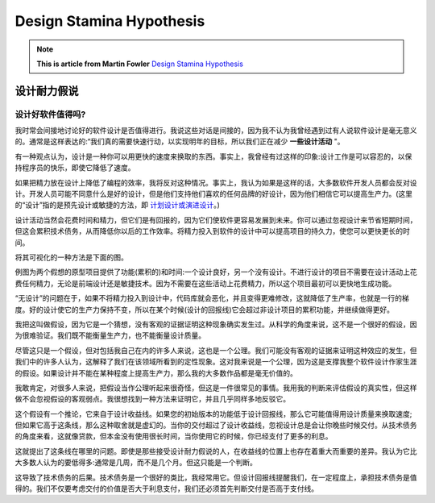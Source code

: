 Design Stamina Hypothesis 
==========================================

.. note::
  **This is article from Martin Fowler** `Design Stamina Hypothesis <https://martinfowler.com/bliki/DesignStaminaHypothesis.html>`_


设计耐力假说
-------------


设计好软件值得吗?
^^^^^^^^^^^^^^^^^

我时常会间接地讨论好的软件设计是否值得进行。我说这些对话是间接的，因为我不认为我曾经遇到过有人说软件设计是毫无意义的。通常是这样表达的:“我们真的需要快速行动，以实现明年的目标，所以我们正在减少 **一些设计活动** "。

有一种观点认为，设计是一种你可以用更快的速度来换取的东西。事实上，我曾经有过这样的印象:设计工作是可以容忍的，以保持程序员的快乐，即使它降低了速度。

如果把精力放在设计上降低了编程的效率，我将反对这种情况。事实上，我认为如果是这样的话，大多数软件开发人员都会反对设计。开发人员可能不同意什么是好的设计，但是他们支持他们喜欢的任何品牌的好设计，因为他们相信它可以提高生产力。(这里的“设计”指的是预先设计或敏捷的方法，即 `计划设计或演进设计 <https://martinfowler.com/articles/designDead.html>`_。)

设计活动当然会花费时间和精力，但它们是有回报的，因为它们使软件更容易发展到未来。你可以通过忽视设计来节省短期时间，但这会累积技术债务，从而降低你以后的工作效率。将精力投入到软件的设计中可以提高项目的持久力，使您可以更快更长的时间。

将其可视化的一种方法是下面的图。

.. image:: ../../images/designStaminaGraph.gif
  :width: 500px


例图为两个假想的原型项目提供了功能(累积的)和时间:一个设计良好，另一个没有设计。不进行设计的项目不需要在设计活动上花费任何精力，无论是前端设计还是敏捷技术。因为不需要在这些活动上花费精力，所以这个项目最初可以更快地生成功能。

“无设计”的问题在于，如果不将精力投入到设计中，代码库就会恶化，并且变得更难修改，这就降低了生产率，也就是一行的梯度。好的设计使它的生产力保持不变，所以在某个时候(设计的回报线)它会超过非设计项目的累积功能，并继续做得更好。

我把这叫做假设，因为它是一个猜想，没有客观的证据证明这种现象确实发生过。从科学的角度来说，这不是一个很好的假设，因为很难验证。我们既不能衡量生产力，也不能衡量设计质量。

尽管这只是一个假设，但对包括我自己在内的许多人来说，这也是一个公理。我们可能没有客观的证据来证明这种效应的发生，但我们中的许多人认为，这解释了我们在该领域所看到的定性现象。这对我来说是一个公理，因为这是支撑我整个软件设计作家生涯的假设。如果设计并不能在某种程度上提高生产力，那么我的大多数作品都是毫无价值的。

我敢肯定，对很多人来说，把假设当作公理听起来很奇怪，但这是一件很常见的事情。我用我的判断来评估假设的真实性，但这样做不会忽视假设的客观弱点。我很想找到一种方法来证明它，并且几乎同样多地反驳它。

这个假设有一个推论，它来自于设计收益线。如果您的初始版本的功能低于设计回报线，那么它可能值得用设计质量来换取速度;但如果它高于这条线，那么这种取舍就是虚幻的。当你的交付超过了设计收益线，忽视设计总是会让你晚些时候交付。从技术债务的角度来看，这就像贷款，但本金没有使用很长时间，当你使用它的时候，你已经支付了更多的利息。

这就提出了这条线在哪里的问题。即使是那些接受设计耐力假说的人，在收益线的位置上也存在着重大而重要的差异。我认为它比大多数人认为的要低得多:通常是几周，而不是几个月。但这只能是一个判断。

这导致了技术债务的后果。技术债务是一个很好的类比，我经常用它。但设计回报线提醒我们，在一定程度上，承担技术债务是值得的。我们不仅要考虑交付的价值是否大于利息支付，我们还必须首先判断交付是否高于支付线。

.. index:: technical debt, martin fowler
